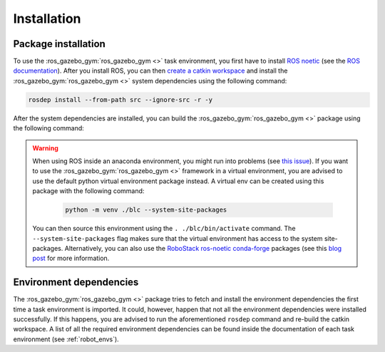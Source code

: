 ============
Installation
============

Package installation
~~~~~~~~~~~~~~~~~~~~

To use the :ros_gazebo_gym:`ros_gazebo_gym <>` task environment, you first have to install `ROS noetic`_ (see the `ROS documentation`_).
After you install ROS, you can then `create a catkin workspace <http://wiki.ros.org/catkin/Tutorials/create_a_workspace>`_
and install the :ros_gazebo_gym:`ros_gazebo_gym <>` system dependencies using the following command:

.. code-block:: bash

    rosdep install --from-path src --ignore-src -r -y

After the system dependencies are installed, you can build the :ros_gazebo_gym:`ros_gazebo_gym <>` package using the following command:

.. code-block: bash

    'catkin build -DCMAKE_BUILD_TYPE=Debug

.. warning::

    When using ROS inside an anaconda environment, you might run into problems (see `this issue`_). If you want to use the :ros_gazebo_gym:`ros_gazebo_gym <>` framework in a virtual environment, you are advised to use the default python virtual environment package instead. A virtual env can be created using
    this package with the following command:

        .. code:: bash

            python -m venv ./blc --system-site-packages

    You can then source this environment using the ``. ./blc/bin/activate`` command. The  ``--system-site-packages`` flag makes sure that
    the virtual environment has access to the system site-packages. Alternatively, you can also use the
    `RoboStack ros-noetic <https://github.com/RoboStack/ros-noetic>`_ `conda-forge <https://conda-forge.org/>`_ packages
    (see this `blog post <https://medium.com/robostack/cross-platform-conda-packages-for-ros-fa1974fd1de3>`_ for more
    information.

Environment dependencies
~~~~~~~~~~~~~~~~~~~~~~~~

The :ros_gazebo_gym:`ros_gazebo_gym <>` package tries to fetch and install the environment dependencies the first time a task environment is
imported. It could, however, happen that not all the environment dependencies were installed successfully. If this happens, you are advised to run the aforementioned
``rosdep`` command and re-build the catkin workspace. A list of all the required environment dependencies can be found inside the documentation of
each task environment (see :ref:`robot_envs`).

.. _`this issue`: https://answers.ros.org/question/256886/conflict-anaconda-vs-ros-catking_pkg-not-found/
.. _`ROS noetic`: http://wiki.ros.org/noetic
.. _`ROS documentation`: http://wiki.ros.org/noetic
